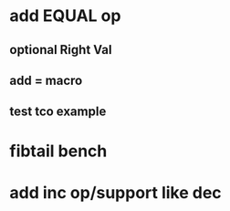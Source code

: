 * add EQUAL op
** optional Right Val
** add = macro
** test tco example
* fibtail bench
* add inc op/support like dec
